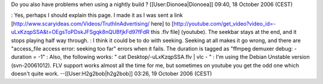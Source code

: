Do you also have problems when using a nightly build ?
[[User:Dionoea|Dionoea]] 09:40, 18 October 2006 (CEST)

: Yes, perhaps I should explain this page. I made it as I was sent a
link [http://www.scaryideas.com/Videos/TruthInAdvertising/ here] to
[http://youtube.com/get_video?video_id=-uLxKzqpSSA&t=OEgsToPDskJFSgqk8nQUBfjkFd97fFdR
this .flv file] (youtube). The seekbar stays at the end, and it stops
playing half way through. : I think it could be to do with seeking.
Seeking at all makes it go wrong, and there are "access_file access
error: seeking too far" errors when it fails. The duration is tagged as
"ffmpeg demuxer debug: - duration = -1" : Also, the following works: "
cat Desktop/-uLxKzqpSSA.flv \| vlc - " : I'm using the Debian Unstable
version (svn-20061012). FLV support works almost all the time for me,
but sometimes on youtube you get the odd one which doesn't quite work.
--[[User:H2g2bob|h2g2bob]] 03:26, 19 October 2006 (CEST)
